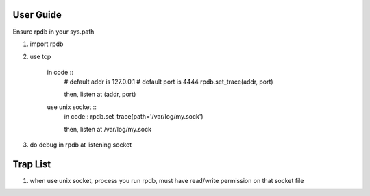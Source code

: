 User Guide
===============
Ensure rpdb in your sys.path

1. import rpdb
2. use tcp

    in code ::
        # default addr is 127.0.0.1 
        # default port is 4444
        rpdb.set_trace(addr, port)

        then, listen at (addr, port)

    use unix socket ::
        in code::
        rpdb.set_trace(path='/var/log/my.sock')

        then, listen at /var/log/my.sock
3. do debug in rpdb at listening socket
 
   
Trap List
============
1. when use unix socket, process you run rpdb, must have read/write permission on that socket file
